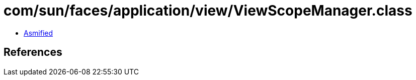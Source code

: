 = com/sun/faces/application/view/ViewScopeManager.class

 - link:ViewScopeManager-asmified.java[Asmified]

== References

